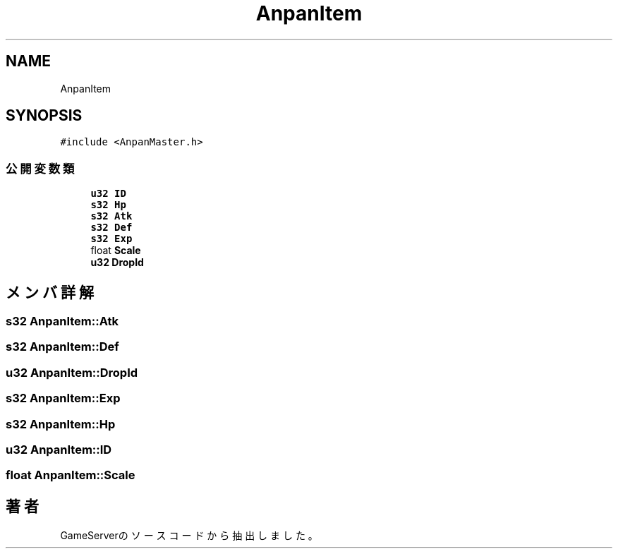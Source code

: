 .TH "AnpanItem" 3 "2018年12月20日(木)" "GameServer" \" -*- nroff -*-
.ad l
.nh
.SH NAME
AnpanItem
.SH SYNOPSIS
.br
.PP
.PP
\fC#include <AnpanMaster\&.h>\fP
.SS "公開変数類"

.in +1c
.ti -1c
.RI "\fBu32\fP \fBID\fP"
.br
.ti -1c
.RI "\fBs32\fP \fBHp\fP"
.br
.ti -1c
.RI "\fBs32\fP \fBAtk\fP"
.br
.ti -1c
.RI "\fBs32\fP \fBDef\fP"
.br
.ti -1c
.RI "\fBs32\fP \fBExp\fP"
.br
.ti -1c
.RI "float \fBScale\fP"
.br
.ti -1c
.RI "\fBu32\fP \fBDropId\fP"
.br
.in -1c
.SH "メンバ詳解"
.PP 
.SS "\fBs32\fP AnpanItem::Atk"

.SS "\fBs32\fP AnpanItem::Def"

.SS "\fBu32\fP AnpanItem::DropId"

.SS "\fBs32\fP AnpanItem::Exp"

.SS "\fBs32\fP AnpanItem::Hp"

.SS "\fBu32\fP AnpanItem::ID"

.SS "float AnpanItem::Scale"


.SH "著者"
.PP 
 GameServerのソースコードから抽出しました。
